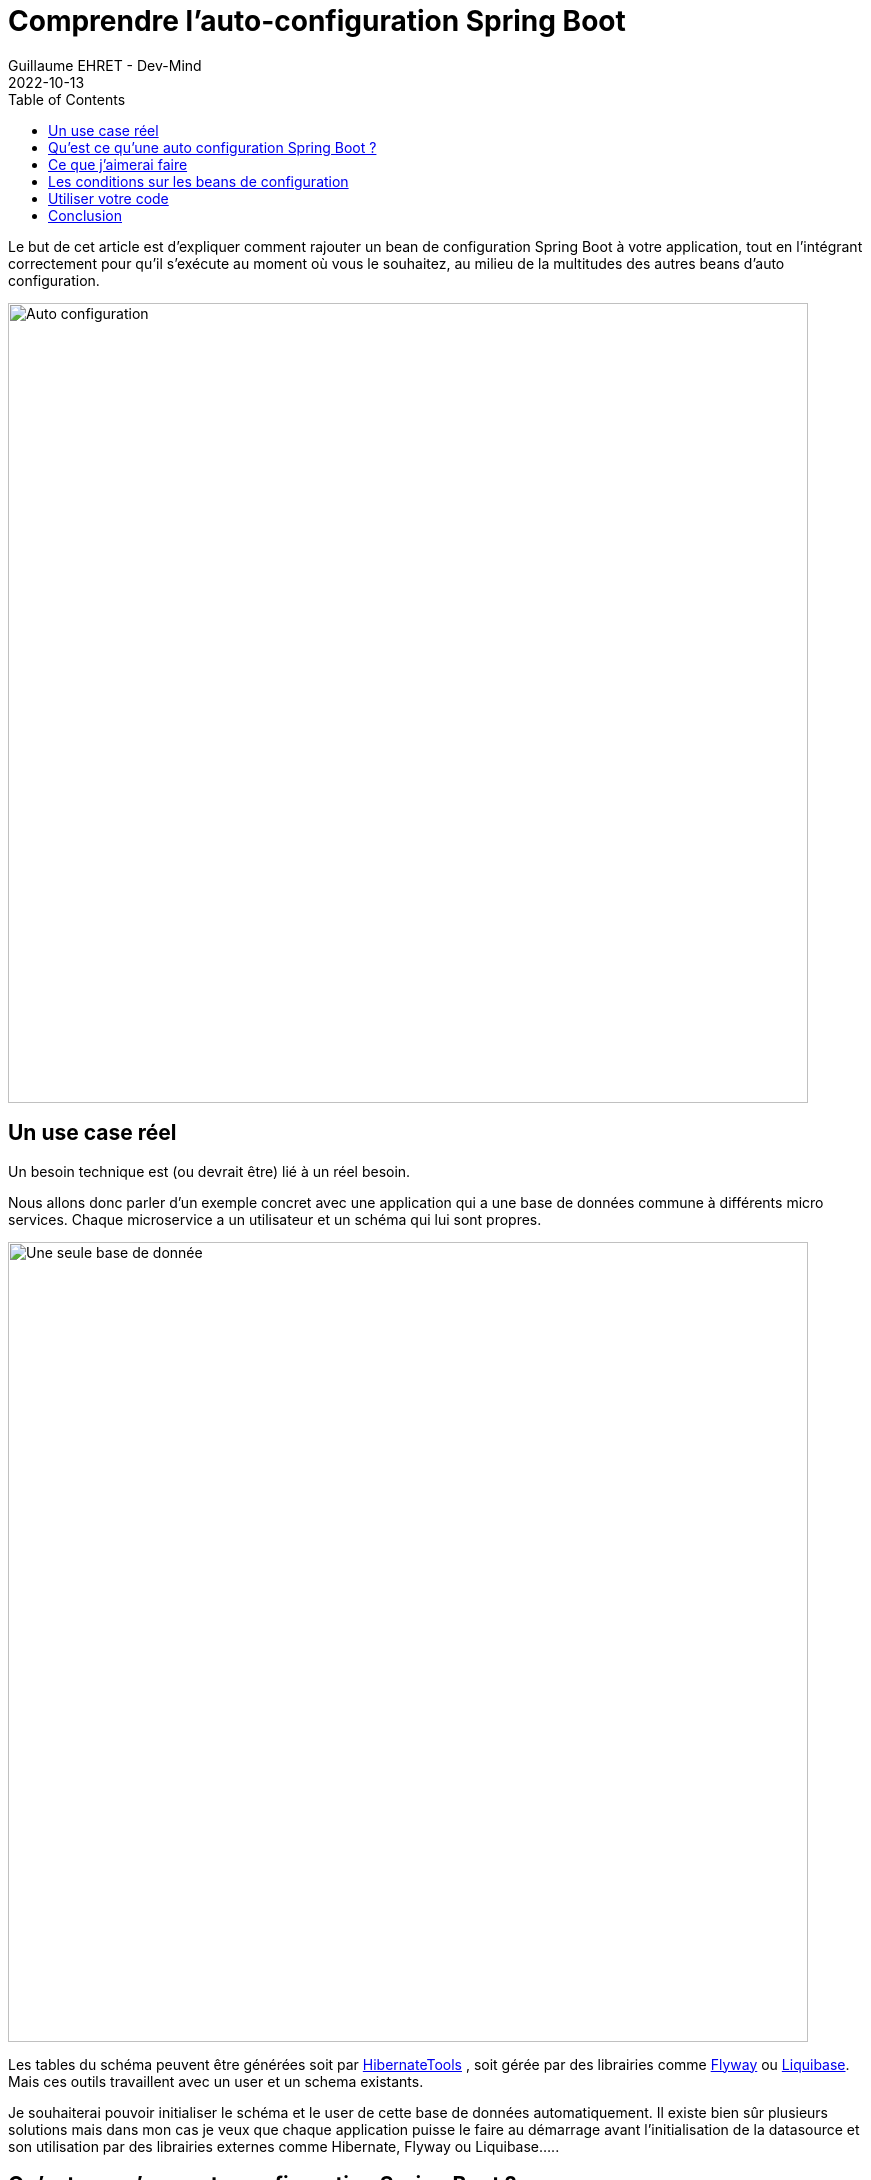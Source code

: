:doctitle: Comprendre l'auto-configuration Spring Boot
:description: Comment initialiser le schema et user d'un microservice via un starter Spring juste avant l'initialisation de la datasource gérée par Spring, Liquibase ou Flyway. Pour celà il faut comprendre l'auto-configuration Spring Boot
:keywords: Kotlin Spring Liquibase Flyway
:author: Guillaume EHRET - Dev-Mind
:revdate: 2022-10-13
:category: Spring
:teaser: Comment rajouter un bean de configuration Spring Boot à votre application tout en l'intégrant correctement pour qu'il s'exécute au moment où vous le souhaitez au milieu des multitudes des beans d'auto configuration.
:imgteaser: :../../img/blog/2022/sb_starter.png
:toc:

Le but de cet article est d'expliquer comment rajouter un bean de configuration Spring Boot à votre application, tout en l'intégrant correctement pour qu'il s'exécute au moment où vous le souhaitez, au milieu de la multitudes des autres beans d'auto configuration.

image::../../img/blog/2022/sb_starter.png[Auto configuration, width=800]

== Un use case réel

Un besoin technique est (ou devrait être) lié à un réel besoin.

Nous allons donc parler d'un exemple concret avec une application qui a une base de données commune à différents micro services. Chaque microservice a un utilisateur et un schéma qui lui sont propres.

image::../../img/blog/2022/sb_starter_archi1.svg[Une seule base de donnée, width=800]

Les tables du schéma peuvent être générées soit par https://hibernate.org/tools/[HibernateTools] , soit gérée par des librairies comme https://flywaydb.org/[Flyway] ou https://www.liquibase.org/[Liquibase]. Mais ces outils travaillent avec un user et un schema existants.

Je souhaiterai pouvoir initialiser le schéma et le user de cette base de données automatiquement. Il existe bien sûr plusieurs solutions mais dans mon cas je veux que chaque application puisse le faire au démarrage avant l'initialisation de la datasource et son utilisation par des librairies externes comme Hibernate, Flyway ou Liquibase.....

== Qu'est ce qu'une auto configuration Spring Boot ?

Spring Boot a été mis en place pour faciliter le développement d'une application en privilégiant la convention plutôt que la configuration. En gros, vous installez des librairies tierces dans votre application, et Spring Boot essaie de les configurer automatiquement en appliquant un paramétrage par défaut poussé par les équipes Spring pour les briques de base, ou par les concepteurs des autres briques.

Vous pouvez surcharger certains paramètres de ces configuration. D'ailleurs quand on écrit un nouveau starter Spring c'est une bonne chose de rendre configurable et personnalisable le maximum de choses.

Prenons les cas cités plus haut (Hiberante, Flyway et Liquibase) qui sont assez courants et pour lesquels Spring Boot propose des beans d'autoconfiguration.

* si vous utilisez Jpa vous pouvez ajouter Hibernate dans vos dépendances ou mieux le starter `spring-boot-starter-data-jpa` et la classe `org.springframework.boot.autoconfigure.orm.jpa.HibernateJpaAutoConfiguration` fera le reste.
* si vous ajoutez Flyway dans le classpath automatiquement `org.springframework.boot.autoconfigure.flyway.FlywayAutoConfiguration` prendra le pas pour configurer cette librairie
* ...

Chaque bean d'auto configuration géré par la team Spring est défini dans le projet https://github.com/spring-projects/spring-boot/tree/v2.7.4/spring-boot-project/spring-boot-autoconfigure/src/main/java/org/springframework/boot/autoconfigure[spring-boot-autoconfigure]. Tous ces beans sont déclarés dans un fichier `META-INF/spring/org.springframework.boot.autoconfigure.AutoConfiguration.imports`

Vous pouvez reproduire cette mécanique mais personnellement je ne suis pas fan de cette magie noire et je préfère clairement les déclarations explicites pour activer les différents beans des applications tierces. C'était un peu la philosophie derrière le projet expérimental https://github.com/spring-projects-experimental/spring-fu[Spring-fu] et https://github.com/spring-projects-experimental/spring-fu/tree/main/kofu[KoFu].

C'est pourquoi je ne vais pas m'étendre sur ce point, et je vous montrerai plus loin comment créer une méta annotation pour activer votre bean de configuration simplement. Si vous n'êtes pas d'accord avec ma vision, vous pouvez suivre les https://docs.spring.io/spring-boot/docs/2.7.4/reference/htmlsingle/#features.developing-auto-configuration.locating-auto-configuration-candidates[explications de Spring] pour appliquer une auto configuration.

== Ce que j'aimerai faire

Du coup si je reviens à mon besoin j'aimerai paramétrer un bout de code qui viendrait s'intégrer dans le cycle de vie de mon application Spring Boot et qui viendrait s'exécuter avant les beans d'auto configurations utilisés pour paramétrer la datasource ou des librairies comme Liquibase ou Flyway.

Pour rappel ce code permettrait de créer le user et le schéma de mon application.

image::../../img/blog/2022/sb_starter_lifecycle.svg[Cycle de vie, width=1200]

Mais comment faire pour être sûr que ma configuration sera appliquée au moment où je le veux ?

== Les conditions sur les beans de configuration

Quand votre configuration doit s'intégrer avant ou après d'autres configuration, vous pouvez utiliser les annotations  `@AutoConfigureBefore` et `@AutoConfigureAfter`. Dans notre cas

[source, kotlin]
----
@Configuration(proxyBeanMethods = false)
@AutoConfigureBefore(DataSourceAutoConfiguration::class, LiquibaseAutoConfiguration::class)
class DatabaseSchemaInitializerAutoConfiguration
----

Mais ceci n'agit que sur l'ordre des classes de configuration et non sur les beans qui sont définis à l'intérieur. *L'ordre dans lequel les beans sont créés n'est pas affecté. L'ordre des beans de configuration est déterminé par les dépendances de chaque bean et des relations explicites définies aves l'annotation @DependsOn.*

Donc dans mon cas rien ne me garantit que mon bean `DatabaseSchemaInitializer` sera lancé avant les autres.

Spring Boot fournit différentes annotations `@Conditional` que l'on peut appliquer sur les beans de configurations ou n'importe quel autre bean. Je ne présenterai ici que les principales

* Class Conditions +
** le bean annoté avec `@ConditionalOnClass` ne sera initialisé que si une classe est présente dans le classpath
** le bean annoté avec `@ConditionalOnMissingClass` ne sera initialisé que si une classe n'est pas présente dans le classpath
* Bean Conditions +
** le bean annoté avec  `@ConditionalOnBean` ne sera initialisé que si un bean est présent dans le contexte Spring
** le bean annoté avec  `@ConditionalOnMissingBean` ne sera initialisé que si un bean n'est pas présent dans le contexte Spring (ou pas encore...). Pour que votre auto configuration puisse être facilement surchargé il est préférable de mettre cette annotation sur la classe de configuration
* Property Conditions : le bean annoté avec  `@ConditionalOnProperty` ne sera activé que sur la présence d'une propriété. Pratique pour mettre en place un garde fou
* Resource Conditions : `@ConditionalOnResource` permet de n'activer un bean que si une resource (un fichier par exemple) est présente

Notre bean de configuration peut devenir

[source, kotlin]
----
@Configuration(proxyBeanMethods = false)
@ConditionalOnProperty(prefix = PROPERTIES_PREFIX, name = ["enabled"], matchIfMissing = true)
@AutoConfigureBefore(DataSourceAutoConfiguration::class, LiquibaseAutoConfiguration::class)
class DatabaseSchemaInitializerAutoConfiguration {

    companion object {
        const val PROPERTIES_PREFIX = "app.database.initializer"
    }

    @Configuration
    @ConditionalOnClass(DataSource::class)
    class DatabaseSchemaInitializerConfiguration {
        @Bean
        @ConditionalOnMissingBean(DataSource::class, SpringLiquibase::class, Flyway::class)
         fun databaseSchemaInitializer() =
             DatabaseSchemaInitializer()
    }
}
----

Notre `DatabaseSchemaInitializer` doit maintenant s'exécuter avant la mise en place de la datasource de Flyway ou Liquibase. Votre code marche en Java 8 mais pas avec les versions supérieures où les modules ont été introduits. Sur Java > 9 avec une configuration par défaut où les modules dont fermés, `SpringLiquibase` et `Flyway` ne sont pas accessible.

Si on maitrisait le code, nous pourrions ajouter une annotation @DependsOn() vers `DatabaseSchemaInitializer` sur les beans `SpringLiquibase` et `Flyway`, mais ce n'est pas le cas.

Avec Spring il y a toujours des solutions. Nous pouvons faire hériter notre bean de configuration de `AbstractDependsOnBeanFactoryPostProcessor`. Cette classe de configuration permet de déclarer ces dépendances entre beans. Je peux donc résoudre mon problème en spécifiant que le bean Datasource (utilisé par `SpringLiquibase` et `Flyway`) ne peut être instancié que si mon bean `DatabaseSchemaInitializer` est instancié.

[source, kotlin]
----
@Configuration(proxyBeanMethods = false)
@ConditionalOnProperty(prefix = PROPERTIES_PREFIX, name = ["enabled"], matchIfMissing = true)
@AutoConfigureBefore(DataSourceAutoConfiguration::class, LiquibaseAutoConfiguration::class)
class DatabaseSchemaInitializerAutoConfiguration {

    companion object {
        const val PROPERTIES_PREFIX = "app.database.initializer"
    }

    @Configuration
    @ConditionalOnClass(DataSource::class)
    class DatabaseSchemaInitializerDependencyPostProcessor : AbstractDependsOnBeanFactoryPostProcessor(
        // Ma datasource ne peut pas être instanciée avant ...
        DataSource::class.java,
        // le bean suivant
        DatabaseSchemaInitializer::class.java
    ) {
        @Bean
        @ConditionalOnMissingBean(DataSource::class, SpringLiquibase::class, Flyway::class)
         fun databaseSchemaInitializer() =
             DatabaseSchemaInitializer()
    }
}
----

Avec ce code, mon code pour initilialiser ue user et un schema de base de données sera exécuté avant que l'application cherche à initialiser la base de données et donc Hibernate, Flyway ou Liquibase.

== Utiliser votre code

Le but de ce code est d'être partagé par mes différentes applications.

image::../../img/blog/2022/sb_starter_archi2.svg[Shared config, width=800]

Dans la philosophie Spring Boot nous devrions https://docs.spring.io/spring-boot/docs/current/reference/htmlsingle/#features.developing-auto-configuration.custom-starter[créer notre propre starter]. Mais dans mon cas où tous mes micro services sont dans un mono repository, je peux juste partager mon code via par exemple Gradle

[source, kotlin]
----
    // ...
    dependencies {
        implementation(project(":database-initializer"))
        // ...
    }
    // ...
----

Plus haut je vous ai dit que je préférai des configurations explicites plutôt que des auto configurations qui s'appliquent automatiquement.

Vous pouvez créer par exemple une meta annotation `EnableDatabaseSchemaInitializer` que vous pourrez ajouter sur vos applications qui ont besoin de cette nouvelle fonctionnalité

[source, kotlin]
----
@Retention(AnnotationRetention.RUNTIME)
@Target(AnnotationTarget.CLASS, AnnotationTarget.TYPE)
@MustBeDocumented
@Import(DatabaseSchemaInitializerAutoConfiguration::class)
annotation class EnableDatabaseSchemaInitializer
----

== Conclusion

Je vous ai présenté un use case mais au final vous n'avez pas le code de mon `DatabaseSchemaInitializer`. Je peux le partager si il y a des intéressés.

Le but de cet article était plutôt de comprendre les mécanismes de Spring Boot et de l'autoconfiguration. Nous avons vu comment intégrer du code au milieu de cette magie noire qui est très pratique quand on débute mais qu'il faut connaître lorsque nous avons des besoins plus pointus.

N'hésitez pas à me contacter sur Twitter si vous avez des questions ou des remarques sur cet article.


